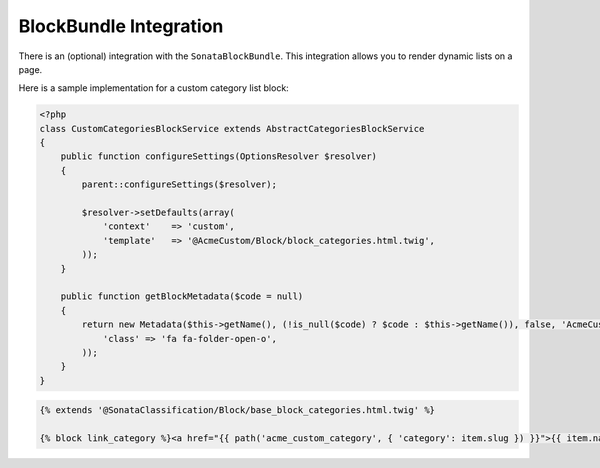 .. index::
    single: BlockBundle

BlockBundle Integration
=======================

There is an (optional) integration with the ``SonataBlockBundle``. This integration allows you to render dynamic lists on a page.

Here is a sample implementation for a custom category list block:

.. code-block:: php

    <?php
    class CustomCategoriesBlockService extends AbstractCategoriesBlockService
    {
        public function configureSettings(OptionsResolver $resolver)
        {
            parent::configureSettings($resolver);

            $resolver->setDefaults(array(
                'context'    => 'custom',
                'template'   => '@AcmeCustom/Block/block_categories.html.twig',
            ));
        }

        public function getBlockMetadata($code = null)
        {
            return new Metadata($this->getName(), (!is_null($code) ? $code : $this->getName()), false, 'AcmeCustomBundle', array(
                'class' => 'fa fa-folder-open-o',
            ));
        }
    }


.. code-block:: twig

    {% extends '@SonataClassification/Block/base_block_categories.html.twig' %}

    {% block link_category %}<a href="{{ path('acme_custom_category', { 'category': item.slug }) }}">{{ item.name }}</a>{% endblock %}

